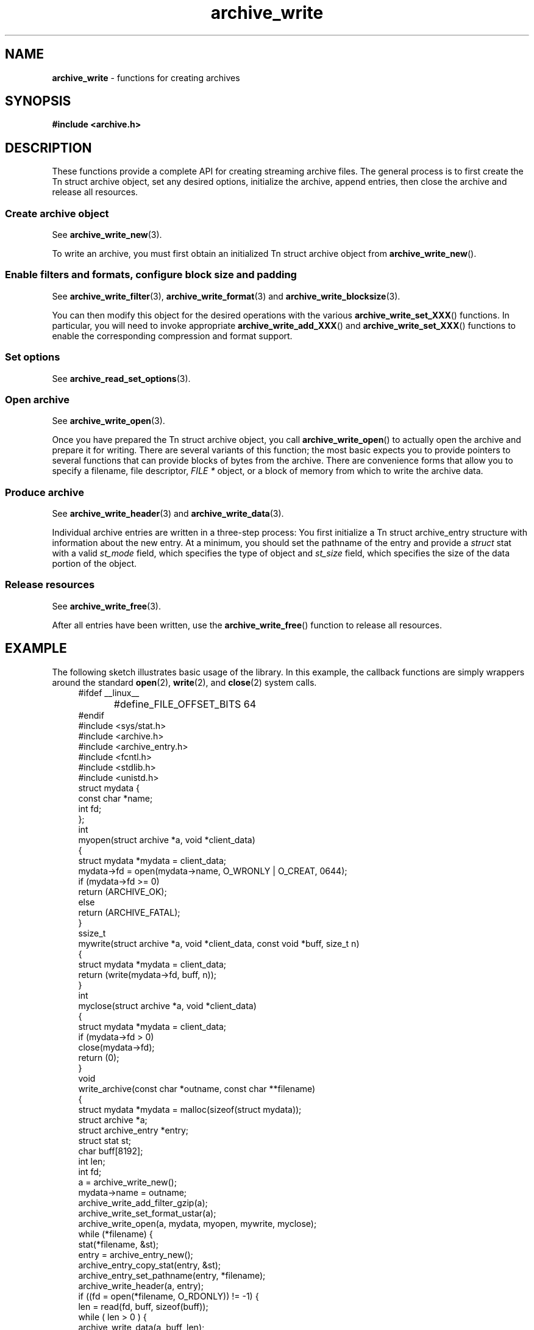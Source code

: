 .TH archive_write 3 "March 23, 2011" ""
.SH NAME
.ad l
\fB\%archive_write\fP
\- functions for creating archives
.SH SYNOPSIS
.ad l
\fB#include <archive.h>\fP
.SH DESCRIPTION
.ad l
These functions provide a complete API for creating streaming
archive files.
The general process is to first create the
Tn struct archive
object, set any desired options, initialize the archive, append entries, then
close the archive and release all resources.
.SS Create archive object
See
\fBarchive_write_new\fP(3).
.PP
To write an archive, you must first obtain an initialized
Tn struct archive
object from
\fB\%archive_write_new\fP().
.SS Enable filters and formats, configure block size and padding
See
\fBarchive_write_filter\fP(3),
\fBarchive_write_format\fP(3)
and
\fBarchive_write_blocksize\fP(3).
.PP
You can then modify this object for the desired operations with the
various
\fB\%archive_write_set_XXX\fP()
functions.
In particular, you will need to invoke appropriate
\fB\%archive_write_add_XXX\fP()
and
\fB\%archive_write_set_XXX\fP()
functions to enable the corresponding compression and format
support.
.SS Set options
See
\fBarchive_read_set_options\fP(3).
.SS Open archive
See
\fBarchive_write_open\fP(3).
.PP
Once you have prepared the
Tn struct archive
object, you call
\fB\%archive_write_open\fP()
to actually open the archive and prepare it for writing.
There are several variants of this function;
the most basic expects you to provide pointers to several
functions that can provide blocks of bytes from the archive.
There are convenience forms that allow you to
specify a filename, file descriptor,
\fIFILE *\fP
object, or a block of memory from which to write the archive data.
.SS Produce archive
See
\fBarchive_write_header\fP(3)
and
\fBarchive_write_data\fP(3).
.PP
Individual archive entries are written in a three-step
process:
You first initialize a
Tn struct archive_entry
structure with information about the new entry.
At a minimum, you should set the pathname of the
entry and provide a
\fIstruct\fP stat
with a valid
\fIst_mode\fP
field, which specifies the type of object and
\fIst_size\fP
field, which specifies the size of the data portion of the object.
.SS Release resources
See
\fBarchive_write_free\fP(3).
.PP
After all entries have been written, use the
\fB\%archive_write_free\fP()
function to release all resources.
.SH EXAMPLE
.ad l
The following sketch illustrates basic usage of the library.
In this example,
the callback functions are simply wrappers around the standard
\fBopen\fP(2),
\fBwrite\fP(2),
and
\fBclose\fP(2)
system calls.
.RS 4
.nf
#ifdef __linux__
#define	_FILE_OFFSET_BITS 64
#endif
#include <sys/stat.h>
#include <archive.h>
#include <archive_entry.h>
#include <fcntl.h>
#include <stdlib.h>
#include <unistd.h>
struct mydata {
  const char *name;
  int fd;
};
int
myopen(struct archive *a, void *client_data)
{
  struct mydata *mydata = client_data;
  mydata->fd = open(mydata->name, O_WRONLY | O_CREAT, 0644);
  if (mydata->fd >= 0)
    return (ARCHIVE_OK);
  else
    return (ARCHIVE_FATAL);
}
ssize_t
mywrite(struct archive *a, void *client_data, const void *buff, size_t n)
{
  struct mydata *mydata = client_data;
  return (write(mydata->fd, buff, n));
}
int
myclose(struct archive *a, void *client_data)
{
  struct mydata *mydata = client_data;
  if (mydata->fd > 0)
    close(mydata->fd);
  return (0);
}
void
write_archive(const char *outname, const char **filename)
{
  struct mydata *mydata = malloc(sizeof(struct mydata));
  struct archive *a;
  struct archive_entry *entry;
  struct stat st;
  char buff[8192];
  int len;
  int fd;
  a = archive_write_new();
  mydata->name = outname;
  archive_write_add_filter_gzip(a);
  archive_write_set_format_ustar(a);
  archive_write_open(a, mydata, myopen, mywrite, myclose);
  while (*filename) {
    stat(*filename, &st);
    entry = archive_entry_new();
    archive_entry_copy_stat(entry, &st);
    archive_entry_set_pathname(entry, *filename);
    archive_write_header(a, entry);
    if ((fd = open(*filename, O_RDONLY)) != -1) {
      len = read(fd, buff, sizeof(buff));
      while ( len > 0 ) {
        archive_write_data(a, buff, len);
        len = read(fd, buff, sizeof(buff));
      }
      close(fd);
    }
    archive_entry_free(entry);
    filename++;
  }
  archive_write_free(a);
}
int main(int argc, const char **argv)
{
  const char *outname;
  argv++;
  outname = argv++;
  write_archive(outname, argv);
  return 0;
}
.RE
.SH SEE ALSO
.ad l
\fBtar\fP(1),
\fBlibarchive\fP(3),
\fBarchive_write_set_options\fP(3),
\fBcpio\fP(5),
\fBmtree\fP(5),
\fBtar\fP(5)
.SH HISTORY
.ad l
The
\fB\%libarchive\fP
library first appeared in
FreeBSD 5.3.
.SH AUTHORS
.ad l
-nosplit
The
\fB\%libarchive\fP
library was written by
Tim Kientzle \%<kientzle@acm.org.>
.SH BUGS
.ad l
There are many peculiar bugs in historic tar implementations that may cause
certain programs to reject archives written by this library.
For example, several historic implementations calculated header checksums
incorrectly and will thus reject valid archives; GNU tar does not fully support
pax interchange format; some old tar implementations required specific
field terminations.
.PP
The default pax interchange format eliminates most of the historic
tar limitations and provides a generic key/value attribute facility
for vendor-defined extensions.
One oversight in POSIX is the failure to provide a standard attribute
for large device numbers.
This library uses
``SCHILY.devminor''
and
``SCHILY.devmajor''
for device numbers that exceed the range supported by the backwards-compatible
ustar header.
These keys are compatible with Joerg Schilling's
\fB\%star\fP
archiver.
Other implementations may not recognize these keys and will thus be unable
to correctly restore device nodes with large device numbers from archives
created by this library.
